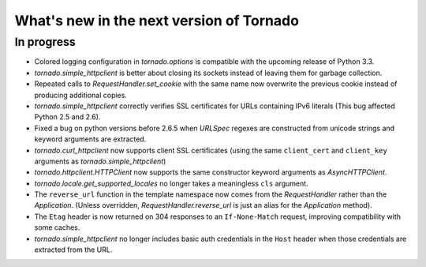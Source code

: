 What's new in the next version of Tornado
=========================================

In progress
-----------

* Colored logging configuration in `tornado.options` is compatible with
  the upcoming release of Python 3.3.
* `tornado.simple_httpclient` is better about closing its sockets
  instead of leaving them for garbage collection.
* Repeated calls to `RequestHandler.set_cookie` with the same name now
  overwrite the previous cookie instead of producing additional copies.
* `tornado.simple_httpclient` correctly verifies SSL certificates for
  URLs containing IPv6 literals (This bug affected Python 2.5 and 2.6).
* Fixed a bug on python versions before 2.6.5 when `URLSpec` regexes
  are constructed from unicode strings and keyword arguments are extracted.
* `tornado.curl_httpclient` now supports client SSL certificates (using
  the same ``client_cert`` and ``client_key`` arguments as
  `tornado.simple_httpclient`)
* `tornado.httpclient.HTTPClient` now supports the same constructor
  keyword arguments as `AsyncHTTPClient`.
* `tornado.locale.get_supported_locales` no longer takes a meaningless
  ``cls`` argument.
* The ``reverse_url`` function in the template namespace now comes from
  the `RequestHandler` rather than the `Application`.  (Unless overridden,
  `RequestHandler.reverse_url` is just an alias for the `Application`
  method).
* The ``Etag`` header is now returned on 304 responses to an ``If-None-Match``
  request, improving compatibility with some caches.
* `tornado.simple_httpclient` no longer includes basic auth credentials
  in the ``Host`` header when those credentials are extracted from the URL.
